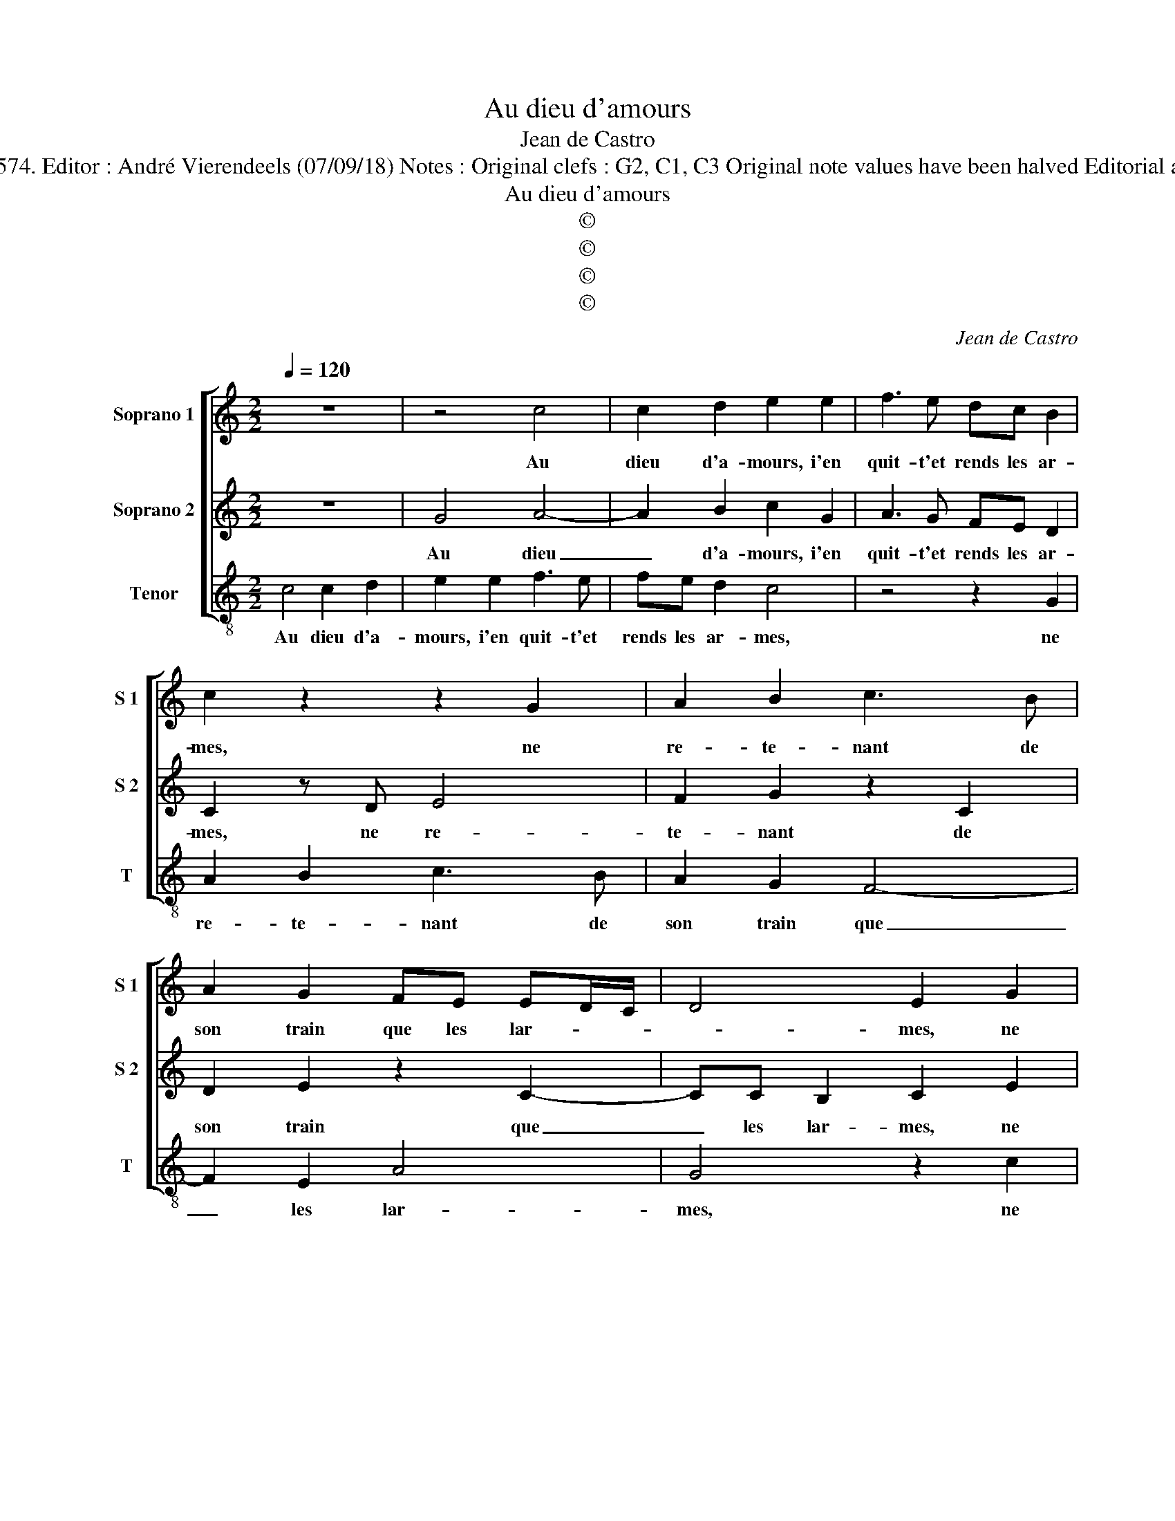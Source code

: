 X:1
T:Au dieu d'amours
T:Jean de Castro
T:Source : La fleur des chansons à 3---Louvain---P.Phalès---1574. Editor : André Vierendeels (07/09/18) Notes : Original clefs : G2, C1, C3 Original note values have been halved Editorial accidentals above the staff Square brackets indicate ligatures
T:Au dieu d'amours
T:©
T:©
T:©
T:©
C:Jean de Castro
Z:©
%%score [ 1 2 3 ]
L:1/8
Q:1/4=120
M:2/2
K:C
V:1 treble nm="Soprano 1" snm="S 1"
V:2 treble nm="Soprano 2" snm="S 2"
V:3 treble-8 nm="Tenor" snm="T"
V:1
 z8 | z4 c4 | c2 d2 e2 e2 | f3 e dc B2 | c2 z2 z2 G2 | A2 B2 c3 B | A2 G2 FE ED/C/ | D4 E2 G2 | %8
w: |Au|dieu d'a- mours, i'en|quit- t'et rends les ar-|mes, ne|re- te- nant de|son train que les lar- * *|* mes, ne|
 A2 B2 cdef | g3 f/e/ d2 e2 | f3 e d2 c2 | B4 c3 B | A4 B2 B2 | c2 A2 G4 | z2 d2 e2 e2 | %15
w: re- te- nant _ _ _|_ _ _ _ de|son train que les|la- * *|* mes, pour|me ser- vir,|pour me ser-|
 g4 z2 c2- | c2 A2 A4 | f6 e2 | f6 e2- | e2 d2 e2 z g | fe d3 GAB | c2 B2 cB/A/ G2 | z ggf ddec | %23
w: vir et|_ plou- rer,|et plou-|rer mon|_ mal- heur, et|iet- ter hors par mes yeux|ma cha- leur, _ _ _|et iet- ter hors par mes yeux|
 AG A2 z2 e2 | e6 e2 | e2 e2 f4- | f2 e2 ec B2 | d2 d2 d3 c | B2 B2 A4 | z2 G2 c2 d2 | %30
w: ma cha- leur, le|sup- pli-|ant que mieux|_ il se con- ten-|te de mes _|_ tra- vaux,|que non de|
 e2 f2 g2 fe | dc d2 e2 z G | c2 d2 e2 f2 | g2 fe dc d2 | e8 |] %35
w: son at- ten- * *|* * * te, que|non de son at-|ten- * * * * *|te.|
V:2
 z8 | G4 A4- | A2 B2 c2 G2 | A3 G FE D2 | C2 z D E4 | F2 G2 z2 C2 | D2 E2 z2 C2- | CC B,2 C2 E2 | %8
w: |Au dieu|_ d'a- mours, i'en|quit- t'et rends les ar-|mes, ne re-|te- nant de|son train que|_ les lar- mes, ne|
 F2 G2 A2 GF | EFGA B2 c2 | A2 A2 A2 A2 | G3 F/G/ A2 G2- |"^#" G2 F2 G2 z G | C2 D2 E2 z c | %14
w: re- te- nant _ _|_ _ _ _ _ de|son train que les|lar- * * * *|* * mes, pour|me ser- vir, pour|
 A2 B2 c2 G2- | G2 E2 E4 | z2 c4 A2 | A2 A4 G2 | FGAB c2 c2- | c2 A2 G2 z C | DEF G2 EFE- | %21
w: me ser- vir et|_ plou- rer,|et plou-|rer, et plou-|rer _ _ _ _ mon|_ mal- heur, et|iet- ter hors par mes yeux ma|
 EC D2 z DEE | ABcc BB c/B/A/G/ | F G2 F G4 | z2 c2 A2 B2 | c4 A4 | A2 c2 BA ^G2 | A2 ^F2 G4 | %28
w: _ cha- leur, et iet- ter|hors par mes yeux ma cha- * * * *|* * * leur,|le sup- pli-|ant que|mieux il se con- ten-|te de mes,|
 z2 G2 G2 ^F2 | G2 z E A2 B2 | c2 A2 G2 A2 | B c2 B c2 z c | A2 B2 c2 A2 | G2 A2 B c2 B | c8 |] %35
w: de mes tra-|vaux, que non de|son at- ten- *|* * * te, que|non de son at-|ten- * * * *|te.|
V:3
 c4 c2 d2 | e2 e2 f3 e | fe d2 c4 | z4 z2 G2 | A2 B2 c3 B | A2 G2 F4- | F2 E2 A4 | G4 z2 c2 | %8
w: Au dieu d'a-|mours, i'en quit- t'et|rends les ar- mes,|ne|re- te- nant de|son train que|_ les lar-|mes, ne|
 A2 G2 F2 c2 | cdef g2 c2 | d6 A2 | e3 d c4 | d4 z4 | z4 z2 e2 | f2 d2 c4 | z2 c4 A2 | A4 F4- | %17
w: re- te- nant de|son _ _ _ _ train|que les|lar- * *|mes,|pour|me ser- vir,|et plou-|rer, et|
 F2 F2 c4 | d4 a4 | f4 e4 | z8 | z2 G2 AB c2 | A e2 f g2 c2 | d4 z2 c2 | AA a4 ^g2 | a4 d4 | %26
w: _ plou- rer|mon mal-|* heur,||et iet- ter hors|par mes yeux ma cha-|leur, le|sup- pli- ant que|mieux il|
 d2 A2 e4 | d4 z2 G2 | G2 G2 d4 | z4 z2 G2 | c2 d2 e2 f2 | g4 c4 | z2 G2 c2 d2 | e2 f2 g4 | c8 |] %35
w: se con- ten-|te, de|mes tra- vaux,|que|non de son at-|ten- te,|que non de|son at- ten-|te.|

